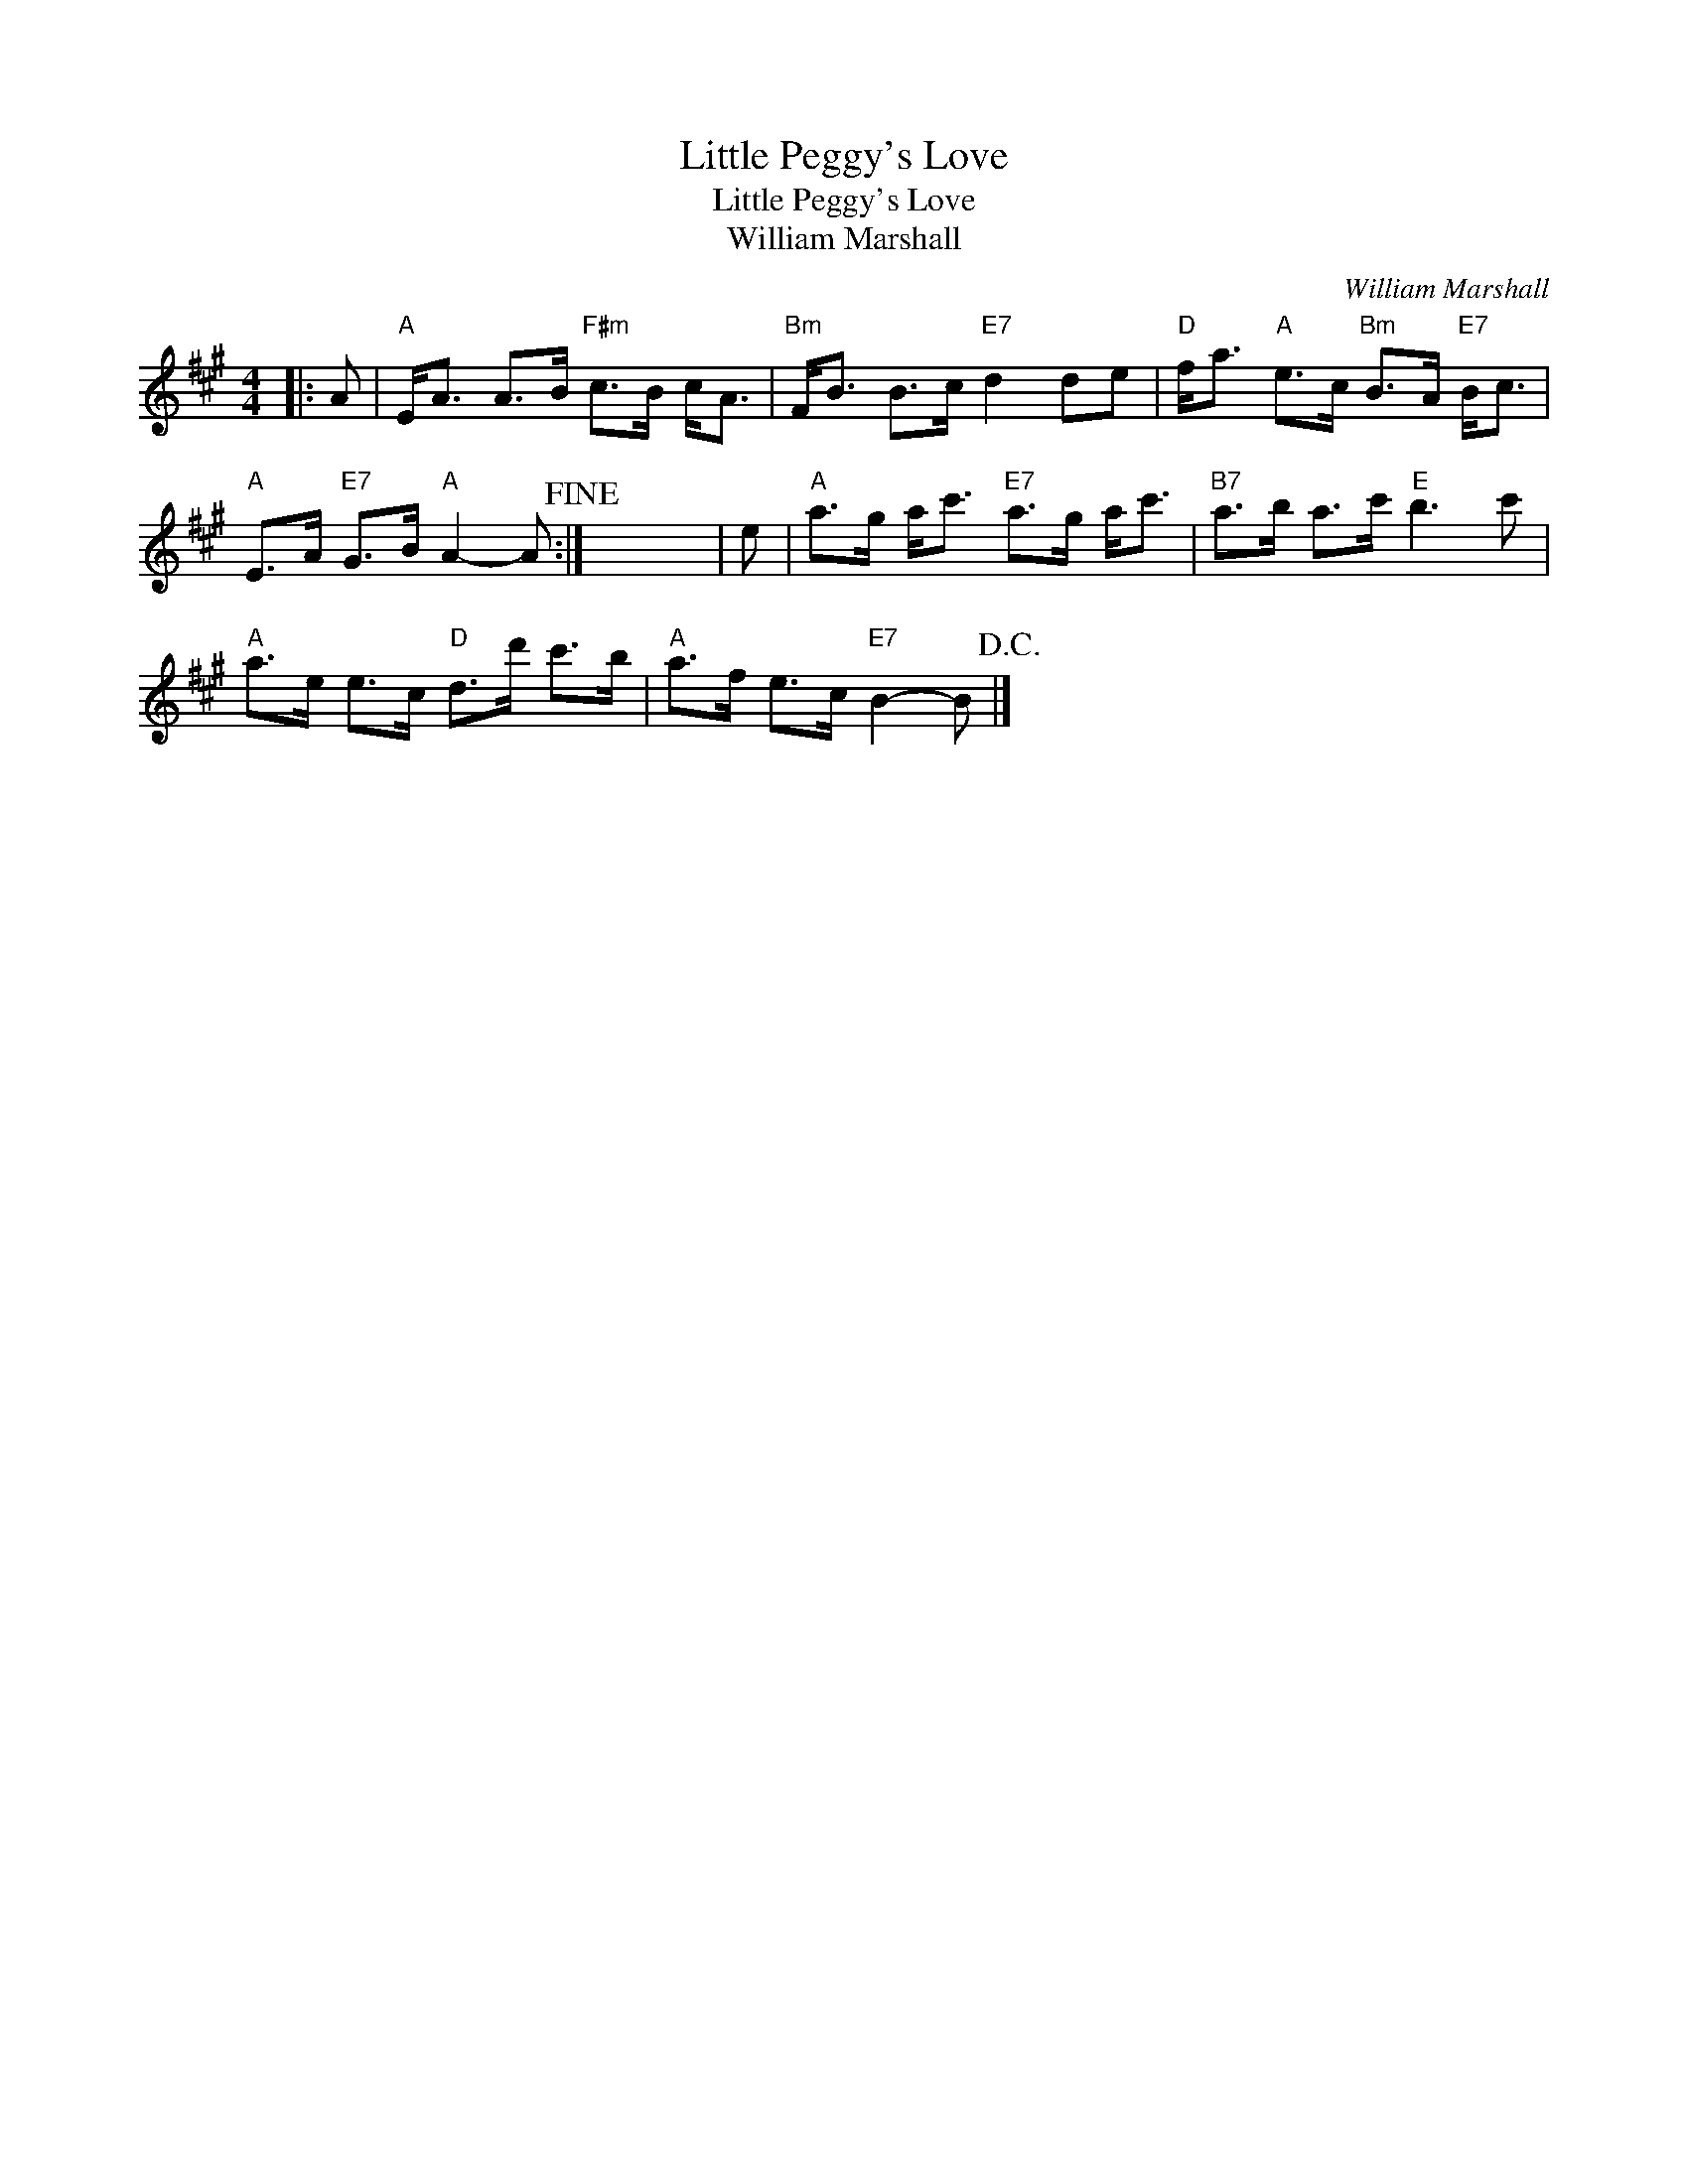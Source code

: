 X:1
T:Little Peggy's Love
T:Little Peggy's Love
T:William Marshall
C:William Marshall
L:1/8
M:4/4
K:A
V:1 treble 
V:1
|: A |"A" E<A A>B"F#m" c>B c<A |"Bm" F<B B>c"E7" d2 de |"D" f<a"A" e>c"Bm" B>A"E7" B<c | %4
"A" E>A"E7" G>B"A" A2- A!fine! :| x8 | e |"A" a>g a<c'"E7" a>g a<c' |"B7" a>b a>c'"E" b3 c' | %9
"A" a>e e>c"D" d>d' c'>b |"A" a>f e>c"E7" B2- B!D.C.! |] %11

